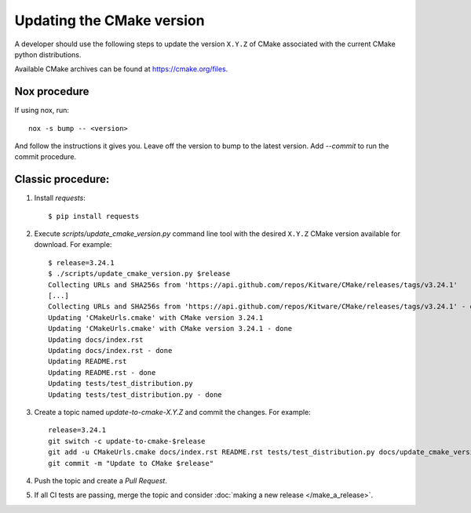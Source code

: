 .. _updating_cmake_version:

==========================
Updating the CMake version
==========================

A developer should use the following steps to update the version ``X.Y.Z``
of CMake associated with the current CMake python distributions.

Available CMake archives can be found at https://cmake.org/files.

Nox procedure
-------------

If using nox, run::

    nox -s bump -- <version>


And follow the instructions it gives you. Leave off the version to bump to the latest version. Add `--commit` to run the commit procedure.

Classic procedure:
------------------

1. Install `requests`::

    $ pip install requests

2. Execute `scripts/update_cmake_version.py` command line tool with the desired
   ``X.Y.Z`` CMake version available for download. For example::

    $ release=3.24.1
    $ ./scripts/update_cmake_version.py $release
    Collecting URLs and SHA256s from 'https://api.github.com/repos/Kitware/CMake/releases/tags/v3.24.1'
    [...]
    Collecting URLs and SHA256s from 'https://api.github.com/repos/Kitware/CMake/releases/tags/v3.24.1' - done
    Updating 'CMakeUrls.cmake' with CMake version 3.24.1
    Updating 'CMakeUrls.cmake' with CMake version 3.24.1 - done
    Updating docs/index.rst
    Updating docs/index.rst - done
    Updating README.rst
    Updating README.rst - done
    Updating tests/test_distribution.py
    Updating tests/test_distribution.py - done

3. Create a topic named `update-to-cmake-X.Y.Z` and commit the changes.
   For example::

    release=3.24.1
    git switch -c update-to-cmake-$release
    git add -u CMakeUrls.cmake docs/index.rst README.rst tests/test_distribution.py docs/update_cmake_version.rst
    git commit -m "Update to CMake $release"

4. Push the topic and create a `Pull Request`.

5. If all CI tests are passing, merge the topic and consider :doc:`making a new
   release </make_a_release>`.
